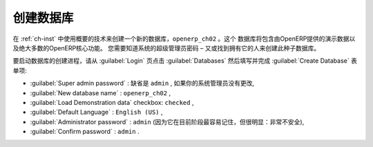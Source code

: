 
.. i18n: Database Creation
.. i18n: =================
..

创建数据库
=================

.. i18n: Use the technique outlined in :ref:`ch-inst` to create a new database, \ ``openerp_ch02``\  . This
.. i18n: database will contain the demonstration data provided with OpenERP and a large proportion of the
.. i18n: core OpenERP functionality. You will need to know your super administrator password for this – or
.. i18n: you will have to find somebody who does have it to create this seed database.
..

在 :ref:`ch-inst` 中使用概要的技术来创建一个新的数据库，\ ``openerp_ch02``\  。这个
数据库将包含由OpenERP提供的演示数据以及绝大多数的OpenERP核心功能。
您需要知道系统的超级管理员密码 – 又或找到拥有它的人来创建此种子数据库。

.. i18n: Start the database creation process from the :guilabel:`Login` page by clicking
.. i18n: :guilabel:`Databases` and then completing the following fields on the :guilabel:`Create Database` form:
..

要启动数据库的创建进程，请从 :guilabel:`Login` 页点击
:guilabel:`Databases` 然后填写并完成 :guilabel:`Create Database` 表单项:

.. i18n: *  :guilabel:`Super admin password` : by default it is \ ``admin``\  , if you or your system
.. i18n:    administrator have not changed it,
.. i18n: 
.. i18n: *  :guilabel:`New database name` : \ ``openerp_ch02``\  ,
.. i18n: 
.. i18n: *  :guilabel:`Load Demonstration data` checkbox: \ ``checked``\  ,
.. i18n: 
.. i18n: *  :guilabel:`Default Language` : \ ``English (US)``\  ,
.. i18n: 
.. i18n: *  :guilabel:`Administrator password` : \ ``admin``\  (because it is easiest to remember at this stage, but obviously completely insecure),
.. i18n: 
.. i18n: *  :guilabel:`Confirm password` : \ ``admin``\  .
..

*  :guilabel:`Super admin password` : 缺省是 \ ``admin``\  , 如果你的系统管理员没有更改,

*  :guilabel:`New database name` : \ ``openerp_ch02``\  ,

*  :guilabel:`Load Demonstration data` checkbox: \ ``checked``\  ,

*  :guilabel:`Default Language` : \ ``English (US)``\  ,

*  :guilabel:`Administrator password` : \ ``admin``\  (因为它在目前阶段最容易记住，但很明显：非常不安全),

*  :guilabel:`Confirm password` : \ ``admin``\  .

.. i18n: .. Copyright © Open Object Press. All rights reserved.
..

.. Copyright © Open Object Press. All rights reserved.

.. i18n: .. You may take electronic copy of this publication and distribute it if you don't
.. i18n: .. change the content. You can also print a copy to be read by yourself only.
..

.. You may take electronic copy of this publication and distribute it if you don't
.. change the content. You can also print a copy to be read by yourself only.

.. i18n: .. We have contracts with different publishers in different countries to sell and
.. i18n: .. distribute paper or electronic based versions of this book (translated or not)
.. i18n: .. in bookstores. This helps to distribute and promote the OpenERP product. It
.. i18n: .. also helps us to create incentives to pay contributors and authors using author
.. i18n: .. rights of these sales.
..

.. We have contracts with different publishers in different countries to sell and
.. distribute paper or electronic based versions of this book (translated or not)
.. in bookstores. This helps to distribute and promote the OpenERP product. It
.. also helps us to create incentives to pay contributors and authors using author
.. rights of these sales.

.. i18n: .. Due to this, grants to translate, modify or sell this book are strictly
.. i18n: .. forbidden, unless Tiny SPRL (representing Open Object Press) gives you a
.. i18n: .. written authorisation for this.
..

.. Due to this, grants to translate, modify or sell this book are strictly
.. forbidden, unless Tiny SPRL (representing Open Object Press) gives you a
.. written authorisation for this.

.. i18n: .. Many of the designations used by manufacturers and suppliers to distinguish their
.. i18n: .. products are claimed as trademarks. Where those designations appear in this book,
.. i18n: .. and Open Object Press was aware of a trademark claim, the designations have been
.. i18n: .. printed in initial capitals.
..

.. Many of the designations used by manufacturers and suppliers to distinguish their
.. products are claimed as trademarks. Where those designations appear in this book,
.. and Open Object Press was aware of a trademark claim, the designations have been
.. printed in initial capitals.

.. i18n: .. While every precaution has been taken in the preparation of this book, the publisher
.. i18n: .. and the authors assume no responsibility for errors or omissions, or for damages
.. i18n: .. resulting from the use of the information contained herein.
..

.. While every precaution has been taken in the preparation of this book, the publisher
.. and the authors assume no responsibility for errors or omissions, or for damages
.. resulting from the use of the information contained herein.

.. i18n: .. Published by Open Object Press, Grand Rosière, Belgium
..

.. Published by Open Object Press, Grand Rosière, Belgium
